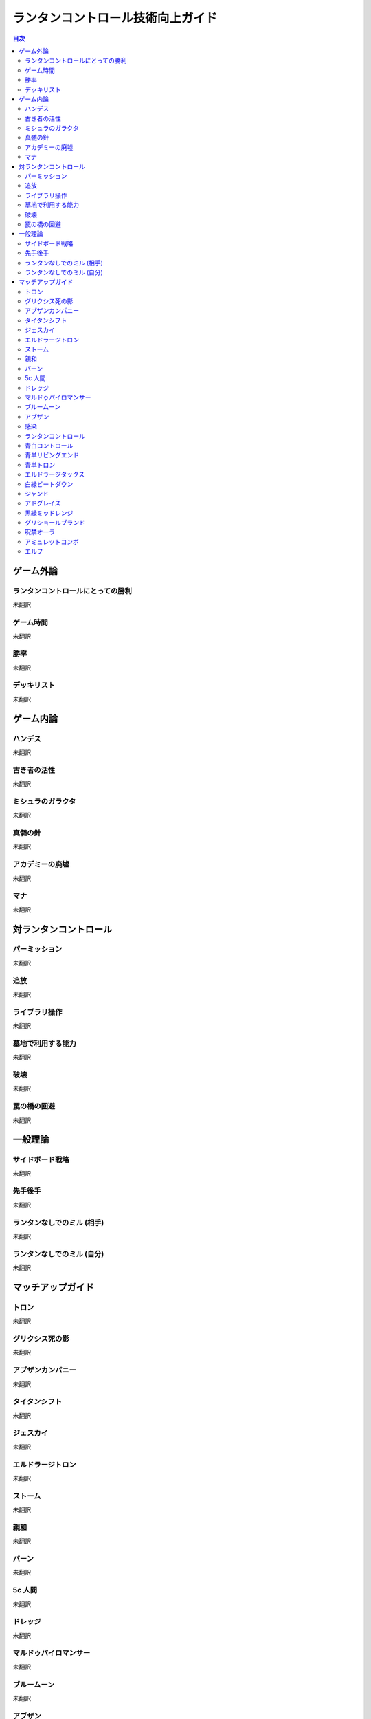 ランタンコントロール技術向上ガイド
##################################

.. contents:: 目次

ゲーム外論
==========

ランタンコントロールにとっての勝利
----------------------------------
未翻訳

ゲーム時間
----------
未翻訳

勝率
----
未翻訳

デッキリスト
------------
未翻訳

ゲーム内論
==========

ハンデス
--------
未翻訳

古き者の活性
------------
未翻訳

ミシュラのガラクタ
------------------
未翻訳

真髄の針
--------
未翻訳

アカデミーの廃墟
----------------
未翻訳

マナ
----
未翻訳


対ランタンコントロール
======================

パーミッション
--------------
未翻訳

追放
----
未翻訳

ライブラリ操作
--------------
未翻訳

墓地で利用する能力
------------------
未翻訳

破壊
----
未翻訳

罠の橋の回避
------------
未翻訳


一般理論
========

サイドボード戦略
----------------
未翻訳

先手後手
--------
未翻訳

ランタンなしでのミル (相手)
---------------------------
未翻訳

ランタンなしでのミル (自分)
---------------------------
未翻訳


マッチアップガイド
==================

トロン
------
未翻訳

グリクシス死の影
----------------
未翻訳

アブザンカンパニー
------------------
未翻訳

タイタンシフト
--------------
未翻訳

ジェスカイ
----------
未翻訳

エルドラージトロン
------------------
未翻訳

ストーム
--------
未翻訳

親和
----
未翻訳

バーン
------
未翻訳

5c 人間
-------
未翻訳

ドレッジ
--------
未翻訳

マルドゥパイロマンサー
----------------------
未翻訳

ブルームーン
------------
未翻訳

アブザン
--------
未翻訳

感染
----
未翻訳

ランタンコントロール
--------------------
未翻訳

青白コントロール
----------------
未翻訳

青単リビングエンド
------------------
未翻訳

青単トロン
----------
未翻訳

エルドラージタックス
--------------------
未翻訳

白緑ビートダウン
----------------
未翻訳

ジャンド
--------
未翻訳

アドグレイス
------------
未翻訳

黒緑ミッドレンジ
----------------
未翻訳

グリショールブランド
--------------------
未翻訳

呪禁オーラ
----------
未翻訳

アミュレットコンボ
------------------
未翻訳

エルフ
------
未翻訳
